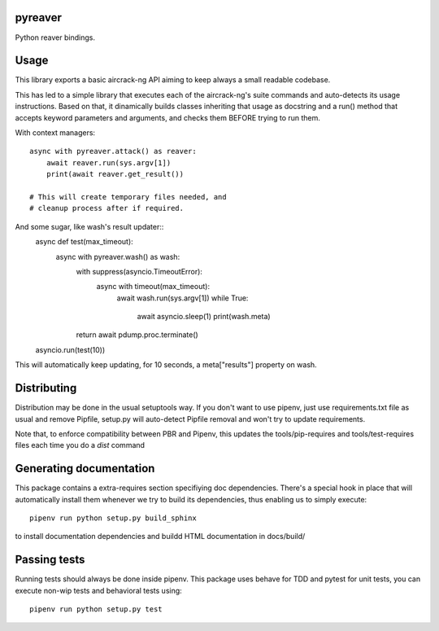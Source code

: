pyreaver
-----------------------------

.. image:: https://travis-ci.org/XayOn/pyreaver.svg?branch=master
    :target: https://travis-ci.org/XayOn/pyreaver

.. image:: https://coveralls.io/repos/github/XayOn/pyreaver/badge.svg?branch=master
 :target: https://coveralls.io/github/XayOn/pyreaver?branch=master

.. image:: https://badge.fury.io/py/pyreaver.svg
    :target: https://badge.fury.io/py/pyreaver

Python reaver bindings.


Usage
-----

This library exports a basic aircrack-ng API aiming to keep always a small readable codebase.

This has led to a simple library that executes each of the aircrack-ng's suite commands
and auto-detects its usage instructions. Based on that, it dinamically builds
classes inheriting that usage as docstring and a run() method that accepts
keyword parameters and arguments, and checks them BEFORE trying to run them.

With context managers::

    async with pyreaver.attack() as reaver:
        await reaver.run(sys.argv[1])
        print(await reaver.get_result())

    # This will create temporary files needed, and
    # cleanup process after if required.


And some sugar, like wash's result updater::
    async def test(max_timeout):
        async with pyreaver.wash() as wash:
            with suppress(asyncio.TimeoutError):
                async with timeout(max_timeout):
                    await wash.run(sys.argv[1])
                    while True:
                        await asyncio.sleep(1)
                        print(wash.meta)
            return await pdump.proc.terminate()


    asyncio.run(test(10))

This will automatically keep updating, for 10 seconds, a meta["results"]
property on wash.


Distributing
------------

Distribution may be done in the usual setuptools way.
If you don't want to use pipenv, just use requirements.txt file as usual and
remove Pipfile, setup.py will auto-detect Pipfile removal and won't try to
update requirements.

Note that, to enforce compatibility between PBR and Pipenv, this updates the
tools/pip-requires and tools/test-requires files each time you do a *dist*
command


Generating documentation
------------------------

This package contains a extra-requires section specifiying doc dependencies.
There's a special hook in place that will automatically install them whenever
we try to build its dependencies, thus enabling us to simply execute::

        pipenv run python setup.py build_sphinx

to install documentation dependencies and buildd HTML documentation in docs/build/


Passing tests
--------------

Running tests should always be done inside pipenv.
This package uses behave for TDD and pytest for unit tests, you can execute non-wip
tests and behavioral tests using::

        pipenv run python setup.py test
